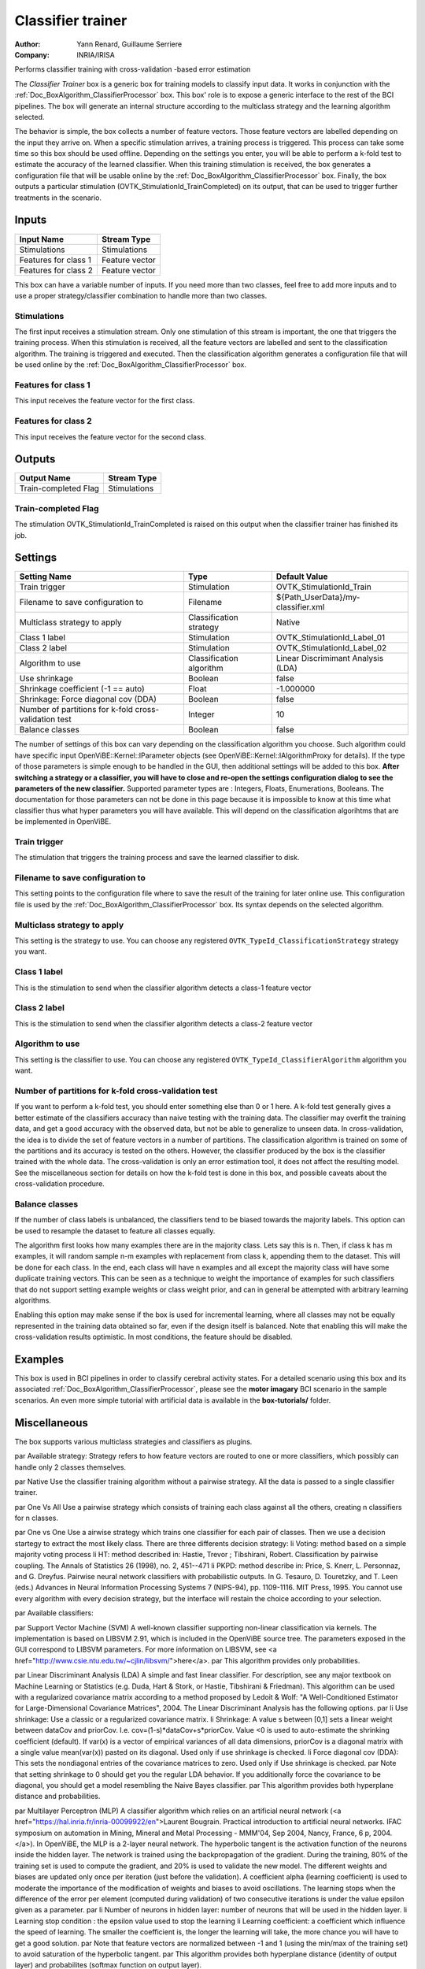 .. _Doc_BoxAlgorithm_ClassifierTrainer:

Classifier trainer
==================

.. container:: attribution

   :Author:
      Yann Renard, Guillaume Serriere
   :Company:
      INRIA/IRISA

.. image:: images/Doc_BoxAlgorithm_ClassifierTrainer.png

Performs classifier training with cross-validation -based error estimation

The *Classifier Trainer* box is a generic box for training models to classify input data. 
It works in conjunction with the :ref:`Doc_BoxAlgorithm_ClassifierProcessor` box.
This box' role is to expose a generic interface to the rest of the BCI pipelines. The box 
will generate an internal structure according to the multiclass strategy and the learning
algorithm selected.

The behavior is simple, the box collects a number of feature vectors. Those feature vectors
are labelled depending on the input they arrive on. When a specific stimulation arrives, a training
process is triggered. This process can take some time so this box should be used offline. Depending on the
settings you enter, you will be able to perform a k-fold test to estimate the accuracy of the learned
classifier. When this training stimulation is received, the box generates a configuration file that will 
be usable online by the :ref:`Doc_BoxAlgorithm_ClassifierProcessor` box. 
Finally, the box outputs a particular stimulation (OVTK_StimulationId_TrainCompleted) 
on its output, that can be used to trigger further treatments in the scenario.

Inputs
------

.. csv-table::
   :header: "Input Name", "Stream Type"

   "Stimulations", "Stimulations"
   "Features for class 1", "Feature vector"
   "Features for class 2", "Feature vector"

This box can have a variable number of inputs. If you need more than two classes, feel free to add more
inputs and to use a proper strategy/classifier combination to handle more than two classes.

Stimulations
~~~~~~~~~~~~

The first input receives a stimulation stream. Only one stimulation of this stream is important, the one
that triggers the training process. When this stimulation is received, all the feature vectors are labelled
and sent to the classification algorithm. The training is triggered and executed. Then the classification
algorithm generates a configuration file that will be used online by the :ref:`Doc_BoxAlgorithm_ClassifierProcessor` box.

Features for class 1
~~~~~~~~~~~~~~~~~~~~

This input receives the feature vector for the first class.

Features for class 2
~~~~~~~~~~~~~~~~~~~~

This input receives the feature vector for the second class.

Outputs
-------

.. csv-table::
   :header: "Output Name", "Stream Type"

   "Train-completed Flag", "Stimulations"

Train-completed Flag
~~~~~~~~~~~~~~~~~~~~

The stimulation OVTK_StimulationId_TrainCompleted is raised on this output when the classifier trainer has finished its job.

.. _Doc_BoxAlgorithm_ClassifierTrainer_Settings:

Settings
--------

.. csv-table::
   :header: "Setting Name", "Type", "Default Value"

   "Train trigger", "Stimulation", "OVTK_StimulationId_Train"
   "Filename to save configuration to", "Filename", "${Path_UserData}/my-classifier.xml"
   "Multiclass strategy to apply", "Classification strategy", "Native"
   "Class 1 label", "Stimulation", "OVTK_StimulationId_Label_01"
   "Class 2 label", "Stimulation", "OVTK_StimulationId_Label_02"
   "Algorithm to use", "Classification algorithm", "Linear Discrimimant Analysis (LDA)"
   "Use shrinkage", "Boolean", "false"
   "Shrinkage coefficient (-1 == auto)", "Float", "-1.000000"
   "Shrinkage: Force diagonal cov (DDA)", "Boolean", "false"
   "Number of partitions for k-fold cross-validation test", "Integer", "10"
   "Balance classes", "Boolean", "false"

The number of settings of this box can vary depending on the classification algorithm you choose. Such algorithm
could have specific input OpenViBE::Kernel::IParameter objects (see OpenViBE::Kernel::IAlgorithmProxy for details). If
the type of those parameters is simple enough to be handled in the GUI, then additional settings will be added to this box.
**After switching a strategy or a classifier, you will have to close and re-open the settings configuration dialog to see the parameters of the new classifier.** Supported parameter types are : Integers, Floats, Enumerations, Booleans. The documentation for those
parameters can not be done in this page because it is impossible to know at this time what classifier thus what hyper
parameters you will have available. This will depend on the classification algorihtms that are be implemented in OpenViBE.

Train trigger
~~~~~~~~~~~~~

The stimulation that triggers the training process and save the learned classifier to disk.

Filename to save configuration to
~~~~~~~~~~~~~~~~~~~~~~~~~~~~~~~~~

This setting points to the configuration file where to save the result of the training for later online use. This
configuration file is used by the :ref:`Doc_BoxAlgorithm_ClassifierProcessor` box. Its syntax
depends on the selected algorithm.

Multiclass strategy to apply
~~~~~~~~~~~~~~~~~~~~~~~~~~~~

This setting is the strategy to use. You can choose any registered ``OVTK_TypeId_ClassificationStrategy``
strategy you want.

Class 1 label
~~~~~~~~~~~~~

This is the stimulation to send when the classifier algorithm detects a class-1 feature vector	

Class 2 label
~~~~~~~~~~~~~

This is the stimulation to send when the classifier algorithm detects a class-2 feature vector	

Algorithm to use
~~~~~~~~~~~~~~~~

This setting is the classifier to use. You can choose any registered ``OVTK_TypeId_ClassifierAlgorithm``
algorithm you want.

Number of partitions for k-fold cross-validation test
~~~~~~~~~~~~~~~~~~~~~~~~~~~~~~~~~~~~~~~~~~~~~~~~~~~~~

If you want to perform a k-fold test, you should enter something else than 0 or 1 here. A k-fold test generally gives
a better estimate of the classifiers accuracy than naive testing with the training data. The classifier may overfit
the training data, and get a good accuracy with the observed data, but not be able to generalize to unseen data. 
In cross-validation, the idea is to divide the set of  feature vectors in a number of partitions. The classification algorithm 
is trained on some of the partitions and its accuracy is tested on the others. However, the classifier produced by the box is 
the classifier trained with the whole data. The cross-validation is only an error estimation tool, it does not affect 
the resulting model. See the miscellaneous section for details on how the k-fold test is done in this box, and possible 
caveats about the cross-validation procedure.

Balance classes
~~~~~~~~~~~~~~~

If the number of class labels is unbalanced, the classifiers tend to be biased towards the majority labels.
This option can be used to resample the dataset to feature all classes equally. 

The algorithm first looks how many examples there are in the majority class. Lets say this is n. Then, if class k has m examples, 
it will random sample n-m examples with replacement from class k, appending them to the dataset. This will be done for each class. 
In the end, each class will have n examples and all except the majority class will have some duplicate training vectors. 
This can be seen as a technique to weight the importance of examples for such classifiers that do not support setting example weights 
or class weight prior, and can in general be attempted with arbitrary learning algorithms.

Enabling this option may make sense if the box is used for incremental learning, where all classes may not be equally represented 
in the training data obtained so far, even if the design itself is balanced. Note that enabling this will make the cross-validation 
results optimistic. In most conditions, the feature should be disabled.

.. _Doc_BoxAlgorithm_ClassifierTrainer_Examples:

Examples
--------

This box is used in BCI pipelines in order to classify cerebral activity states. For a detailed scenario using this
box and its associated :ref:`Doc_BoxAlgorithm_ClassifierProcessor`, please see the **motor imagary**
BCI scenario in the sample scenarios. An even more simple tutorial with artificial data 
is available in the **box-tutorials/** folder.

.. _Doc_BoxAlgorithm_ClassifierTrainer_Miscellaneous:

Miscellaneous
-------------

The box supports various multiclass strategies and classifiers as plugins.

\par Available strategy:
Strategy refers to how feature vectors are routed to one or more classifiers, which possibly can handle only 2 classes themselves.

\par Native
Use the classifier training algorithm without a pairwise strategy. All the data is passed to a single classifier trainer.

\par One Vs All
Use a pairwise strategy which consists of training each class against all the others, creating n classifiers for n classes.

\par One vs One
Use a airwise strategy which trains one classifier for each pair of classes. Then we use a decision startegy to extract the most likely class. There are three differents decision strategy:
\li Voting: method based on a simple majority voting process
\li HT: method described in: Hastie, Trevor ; Tibshirani, Robert. Classification by pairwise coupling. The Annals of Statistics 26 (1998), no. 2, 451--471
\li PKPD: method describe in: Price, S. Knerr, L. Personnaz, and G. Dreyfus. Pairwise neural network classifiers with probabilistic outputs. In G. Tesauro, D. Touretzky, and T. Leen (eds.)
Advances in Neural Information Processing Systems 7 (NIPS-94), pp. 1109-1116. MIT Press, 1995.
You cannot use every algorithm with every decision strategy, but the interface will restain the choice according to your selection.

\par Available classifiers:

\par Support Vector Machine (SVM)
A well-known classifier supporting non-linear classification via kernels. The implementation is based on LIBSVM 2.91, which is included in the OpenViBE source tree. The parameters exposed in the GUI correspond to LIBSVM parameters. For more information on LIBSVM, see <a href="http://www.csie.ntu.edu.tw/~cjlin/libsvm/">here</a>.
\par 
This algorithm provides only probabilities.

\par Linear Discriminant Analysis (LDA)
A simple and fast linear classifier. For description, see any major textbook on Machine Learning or Statistics (e.g. Duda, Hart & Stork, or Hastie, Tibshirani & Friedman). This algorithm can be used with a regularized covariance matrix
according to a method proposed by Ledoit & Wolf: "A Well-Conditioned Estimator for Large-Dimensional Covariance Matrices", 2004.
The Linear Discriminant Analysis has the following options.
\par
\li Use shrinkage: Use a classic or a regularized covariance matrix.
\li Shrinkage: A value s between [0,1] sets a linear weight between dataCov and priorCov. I.e. cov=(1-s)\*dataCov+s\*priorCov.
Value <0 is used to auto-estimate the shrinking coefficient (default). If var(x) is a vector of empirical variances of all data dimensions, priorCov is a 
diagonal matrix with a single value mean(var(x)) pasted on its diagonal. Used only if use shrinkage is checked.
\li Force diagonal cov (DDA): This sets the nondiagonal entries of the covariance matrices to zero. Used only if Use shrinkage is checked.
\par
Note that setting shrinkage to 0 should get you the regular LDA behavior. If you additionally force the covariance to be diagonal, you should get a model resembling the Naive Bayes classifier.
\par 
This algorithm provides both hyperplane distance and probabilities.

\par Multilayer Perceptron (MLP)
A classifier algorithm which relies on an artificial neural network (<a href="https://hal.inria.fr/inria-00099922/en">Laurent Bougrain. Practical introduction to artificial neural networks. IFAC symposium on automation in Mining, Mineral and Metal Processing - 
MMM'04, Sep 2004, Nancy, France, 6 p, 2004.</a>). In OpenViBE, the MLP is a 2-layer neural network. The hyperbolic tangent is the activation function of the
neurons inside the hidden layer. The network is trained using the backpropagation of the gradient. During the training, 80% of the training set is used to compute the gradient, 
and 20% is used to validate the new model. The different weights and biases are updated only once per iteration (just before the validation). A coefficient alpha (learning coefficient) is used to moderate the importance of 
the modification of weights and biases to avoid oscillations. The learning stops when the difference of the error per element (computed during validation) of two consecutive iterations is under the value epsilon given as a parameter.
\par
\li Number of neurons in hidden layer: number of neurons that will be used in the hidden layer.
\li Learning stop condition : the epsilon value used to stop the learning
\li Learning coefficient: a coefficient which influence the speed of learning. The smaller the coefficient is, the longer the learning will take, the more chance you will have to get a good solution.
\par
Note that feature vectors are normalized between -1 and 1 (using the min/max of the training set) to avoid saturation of the hyperbolic tangent.
\par
This algorithm provides both hyperplane distance (identity of output layer) and probabilites (softmax function on output layer).

\par Cross Validation 

In this section, we will detail how the k-fold test is implemented in this box. For the k-fold test to be performed, you
have to choose more than 1 partition in the related settings. Suppose you chose ``n`` partitions. Then when trigger stimulation
is received, the feature vector set is splitted in ``n`` consecutive segments. The classification algorithm is trained on
``n-1`` of those segments and tested on the last one. This is performed for each segment. 

For example, suppose you have 5 partitions of feature vectors (``FVs)``

.. code::

   +------+ +------+ +------+ +------+ +------+
   | FVs1 | | FVs2 | | FVs3 | | FVs4 | | FVs5 |
   +------+ +------+ +------+ +------+ +------+

For the first training, a feature vector set is built form the ``FVs2,`` ``FVs3,`` ``FVs4,`` ``FVs5.`` The classifier algorithm
is trained on this feature vector set. Then the classifier is tested on the ``FVs1`` :

.. code::

   +------+ +---------------------------------+
   | FVs1 | |  Training Feature Vector Set 1  |
   +------+ +---------------------------------+

Then, a feature vector set is built form the ``FVs1,`` ``FVs3,`` ``FVs4,`` ``FVs5.`` The classifier algorithm
is trained on this feature vector set. Then the classifier is tested on the ``FVs2`` :

.. code::

   +-------+ +------+ +------------------------+
   | Train | | FVs2 | | ing Feat. Vector Set 2 |
   +-------+ +------+ +------------------------+

The same process if performed on all the partitions :

.. code::

   +---------------+ +------+ +---------------+
   |Training Featur| | FVs3 | |e Vector Set 3 |
   +---------------+ +------+ +---------------+
   +------------------------+ +------+ +------+
   |Training Feature Vector | | FVs4 | |Set 4 |
   +------------------------+ +------+ +------+
   +---------------------------------+ +------+
   |  Training Feature Vector Set 5  | | FVs5 |
   +---------------------------------+ +------+

Important things to consider :

- The more partitions you have, the more feature vectors you have in your training sets... and the less examples 

you'll have to test on. This means that the result of the test will probably be less reliable. 

In conclusion, be careful when choosing this k-fold test setting. Typical value range from 4 partitions (train on 75% of the feature vectors and
test on 25% - 4 times) to 10 partitions (train on 90% of the feature vectors and test on 10% - 10 times).

Note that the cross-validation performed by the classifier trainer box in OpenViBE may be optimistic.
The cross-validation computation is working as it should, but it cannot take into account what happens outside
the classifier trainer box. In OpenViBE scenarios, there may be e.g. time overlap from epoching, feature
vectors drawn from the same epoch ending up in the same cross-validation partition, and (supervised) 
preprocessing such as CSP or xDAWN potentially overfitting the data before its given to the classifier trainer. 
Such situations are not compatible with the theoretical assumption that the feature vectors are 
independent and identically distributed (the typical iid assumption in machine learning) across
train and test. To do cross-validation controlling for such issues, we have provided
a more advanced cross-validation tutorial as part of the OpenViBE web documentation.

\par Confusion Matrices

At the end of the training, the box will print one or two confusion matrices, depending if cross-validation
was used: one matrix for the cross-validation, the other for the training data. Each matrix will contain true 
class as rows, and predicted class as columns. The diagonal describes the percentage of correct predictions per class. 
Although the matrix can be optimistic (see above section about the cross-validation), it may give useful 
diagnostic information. For example, if the accuracy is very skewed towards one class, this may indicate
a problem if the design is supposed to be balanced. The problem may originate e.g. from the original data 
source, the signal processing chains for the different classes, or the classifier learning algorithm. These need
then to be investigated. Also, if very low accuracies are observed in these matrices, it may give reason 
to suspect that prediction accuracies on fresh data might be likewise lacking -- or worse.

\par Incremental Learning

The box can also be used for simple incremental (online) learning. To achieve this, simply send the box the training
stimulation and it will train a classifier with all the data it has received so far. You can give it more
feature vectors later, and trigger the learning again by sending another stimulation. Likewise, the corresponding 
classifier processor box can be made to load new classifiers during playback. With classifiers like LDA, 
this practice is usually feasible when the data is reasonably sized (as in basic motor imagery).

